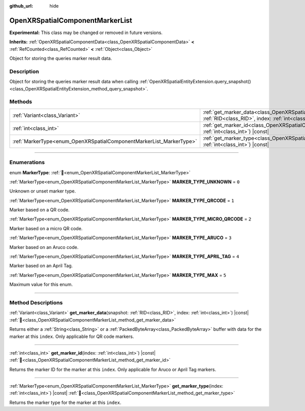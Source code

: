 :github_url: hide

.. DO NOT EDIT THIS FILE!!!
.. Generated automatically from Godot engine sources.
.. Generator: https://github.com/godotengine/godot/tree/master/doc/tools/make_rst.py.
.. XML source: https://github.com/godotengine/godot/tree/master/modules/openxr/doc_classes/OpenXRSpatialComponentMarkerList.xml.

.. _class_OpenXRSpatialComponentMarkerList:

OpenXRSpatialComponentMarkerList
================================

**Experimental:** This class may be changed or removed in future versions.

**Inherits:** :ref:`OpenXRSpatialComponentData<class_OpenXRSpatialComponentData>` **<** :ref:`RefCounted<class_RefCounted>` **<** :ref:`Object<class_Object>`

Object for storing the queries marker result data.

.. rst-class:: classref-introduction-group

Description
-----------

Object for storing the queries marker result data when calling :ref:`OpenXRSpatialEntityExtension.query_snapshot()<class_OpenXRSpatialEntityExtension_method_query_snapshot>`.

.. rst-class:: classref-reftable-group

Methods
-------

.. table::
   :widths: auto

   +---------------------------------------------------------------------+----------------------------------------------------------------------------------------------------------------------------------------------------------------------+
   | :ref:`Variant<class_Variant>`                                       | :ref:`get_marker_data<class_OpenXRSpatialComponentMarkerList_method_get_marker_data>`\ (\ snapshot\: :ref:`RID<class_RID>`, index\: :ref:`int<class_int>`\ ) |const| |
   +---------------------------------------------------------------------+----------------------------------------------------------------------------------------------------------------------------------------------------------------------+
   | :ref:`int<class_int>`                                               | :ref:`get_marker_id<class_OpenXRSpatialComponentMarkerList_method_get_marker_id>`\ (\ index\: :ref:`int<class_int>`\ ) |const|                                       |
   +---------------------------------------------------------------------+----------------------------------------------------------------------------------------------------------------------------------------------------------------------+
   | :ref:`MarkerType<enum_OpenXRSpatialComponentMarkerList_MarkerType>` | :ref:`get_marker_type<class_OpenXRSpatialComponentMarkerList_method_get_marker_type>`\ (\ index\: :ref:`int<class_int>`\ ) |const|                                   |
   +---------------------------------------------------------------------+----------------------------------------------------------------------------------------------------------------------------------------------------------------------+

.. rst-class:: classref-section-separator

----

.. rst-class:: classref-descriptions-group

Enumerations
------------

.. _enum_OpenXRSpatialComponentMarkerList_MarkerType:

.. rst-class:: classref-enumeration

enum **MarkerType**: :ref:`🔗<enum_OpenXRSpatialComponentMarkerList_MarkerType>`

.. _class_OpenXRSpatialComponentMarkerList_constant_MARKER_TYPE_UNKNOWN:

.. rst-class:: classref-enumeration-constant

:ref:`MarkerType<enum_OpenXRSpatialComponentMarkerList_MarkerType>` **MARKER_TYPE_UNKNOWN** = ``0``

Unknown or unset marker type.

.. _class_OpenXRSpatialComponentMarkerList_constant_MARKER_TYPE_QRCODE:

.. rst-class:: classref-enumeration-constant

:ref:`MarkerType<enum_OpenXRSpatialComponentMarkerList_MarkerType>` **MARKER_TYPE_QRCODE** = ``1``

Marker based on a QR code.

.. _class_OpenXRSpatialComponentMarkerList_constant_MARKER_TYPE_MICRO_QRCODE:

.. rst-class:: classref-enumeration-constant

:ref:`MarkerType<enum_OpenXRSpatialComponentMarkerList_MarkerType>` **MARKER_TYPE_MICRO_QRCODE** = ``2``

Marker based on a micro QR code.

.. _class_OpenXRSpatialComponentMarkerList_constant_MARKER_TYPE_ARUCO:

.. rst-class:: classref-enumeration-constant

:ref:`MarkerType<enum_OpenXRSpatialComponentMarkerList_MarkerType>` **MARKER_TYPE_ARUCO** = ``3``

Marker based on an Aruco code.

.. _class_OpenXRSpatialComponentMarkerList_constant_MARKER_TYPE_APRIL_TAG:

.. rst-class:: classref-enumeration-constant

:ref:`MarkerType<enum_OpenXRSpatialComponentMarkerList_MarkerType>` **MARKER_TYPE_APRIL_TAG** = ``4``

Marker based on an April Tag.

.. _class_OpenXRSpatialComponentMarkerList_constant_MARKER_TYPE_MAX:

.. rst-class:: classref-enumeration-constant

:ref:`MarkerType<enum_OpenXRSpatialComponentMarkerList_MarkerType>` **MARKER_TYPE_MAX** = ``5``

Maximum value for this enum.

.. rst-class:: classref-section-separator

----

.. rst-class:: classref-descriptions-group

Method Descriptions
-------------------

.. _class_OpenXRSpatialComponentMarkerList_method_get_marker_data:

.. rst-class:: classref-method

:ref:`Variant<class_Variant>` **get_marker_data**\ (\ snapshot\: :ref:`RID<class_RID>`, index\: :ref:`int<class_int>`\ ) |const| :ref:`🔗<class_OpenXRSpatialComponentMarkerList_method_get_marker_data>`

Returns either a :ref:`String<class_String>` or a :ref:`PackedByteArray<class_PackedByteArray>` buffer with data for the marker at this ``index``. Only applicable for QR code markers.

.. rst-class:: classref-item-separator

----

.. _class_OpenXRSpatialComponentMarkerList_method_get_marker_id:

.. rst-class:: classref-method

:ref:`int<class_int>` **get_marker_id**\ (\ index\: :ref:`int<class_int>`\ ) |const| :ref:`🔗<class_OpenXRSpatialComponentMarkerList_method_get_marker_id>`

Returns the marker ID for the marker at this ``index``. Only applicable for Aruco or April Tag markers.

.. rst-class:: classref-item-separator

----

.. _class_OpenXRSpatialComponentMarkerList_method_get_marker_type:

.. rst-class:: classref-method

:ref:`MarkerType<enum_OpenXRSpatialComponentMarkerList_MarkerType>` **get_marker_type**\ (\ index\: :ref:`int<class_int>`\ ) |const| :ref:`🔗<class_OpenXRSpatialComponentMarkerList_method_get_marker_type>`

Returns the marker type for the marker at this ``index``.

.. |virtual| replace:: :abbr:`virtual (This method should typically be overridden by the user to have any effect.)`
.. |required| replace:: :abbr:`required (This method is required to be overridden when extending its base class.)`
.. |const| replace:: :abbr:`const (This method has no side effects. It doesn't modify any of the instance's member variables.)`
.. |vararg| replace:: :abbr:`vararg (This method accepts any number of arguments after the ones described here.)`
.. |constructor| replace:: :abbr:`constructor (This method is used to construct a type.)`
.. |static| replace:: :abbr:`static (This method doesn't need an instance to be called, so it can be called directly using the class name.)`
.. |operator| replace:: :abbr:`operator (This method describes a valid operator to use with this type as left-hand operand.)`
.. |bitfield| replace:: :abbr:`BitField (This value is an integer composed as a bitmask of the following flags.)`
.. |void| replace:: :abbr:`void (No return value.)`
